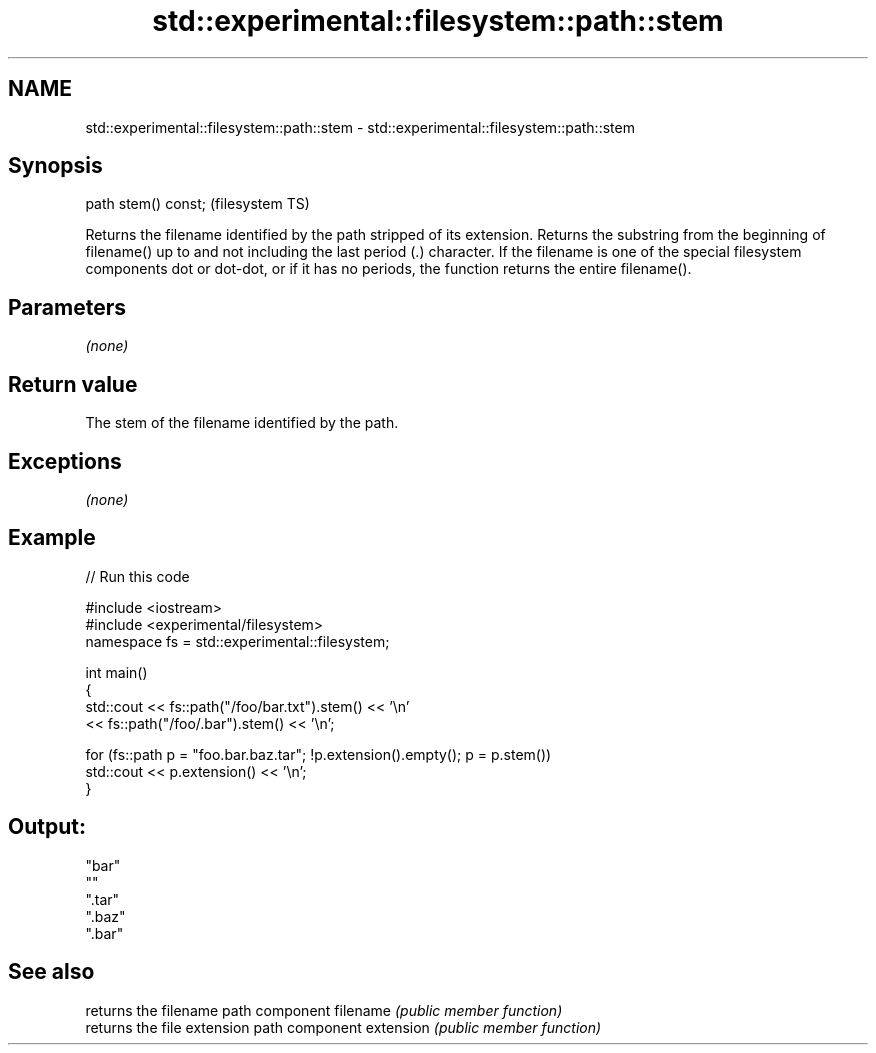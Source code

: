 .TH std::experimental::filesystem::path::stem 3 "2020.03.24" "http://cppreference.com" "C++ Standard Libary"
.SH NAME
std::experimental::filesystem::path::stem \- std::experimental::filesystem::path::stem

.SH Synopsis

path stem() const;  (filesystem TS)

Returns the filename identified by the path stripped of its extension.
Returns the substring from the beginning of filename() up to and not including the last period (.) character.
If the filename is one of the special filesystem components dot or dot-dot, or if it has no periods, the function returns the entire filename().

.SH Parameters

\fI(none)\fP

.SH Return value

The stem of the filename identified by the path.

.SH Exceptions

\fI(none)\fP

.SH Example


// Run this code

  #include <iostream>
  #include <experimental/filesystem>
  namespace fs = std::experimental::filesystem;

  int main()
  {
      std::cout << fs::path("/foo/bar.txt").stem() << '\\n'
                << fs::path("/foo/.bar").stem() << '\\n';

      for (fs::path p = "foo.bar.baz.tar"; !p.extension().empty(); p = p.stem())
          std::cout << p.extension() << '\\n';
  }

.SH Output:

  "bar"
  ""
  ".tar"
  ".baz"
  ".bar"


.SH See also


          returns the filename path component
filename  \fI(public member function)\fP
          returns the file extension path component
extension \fI(public member function)\fP




